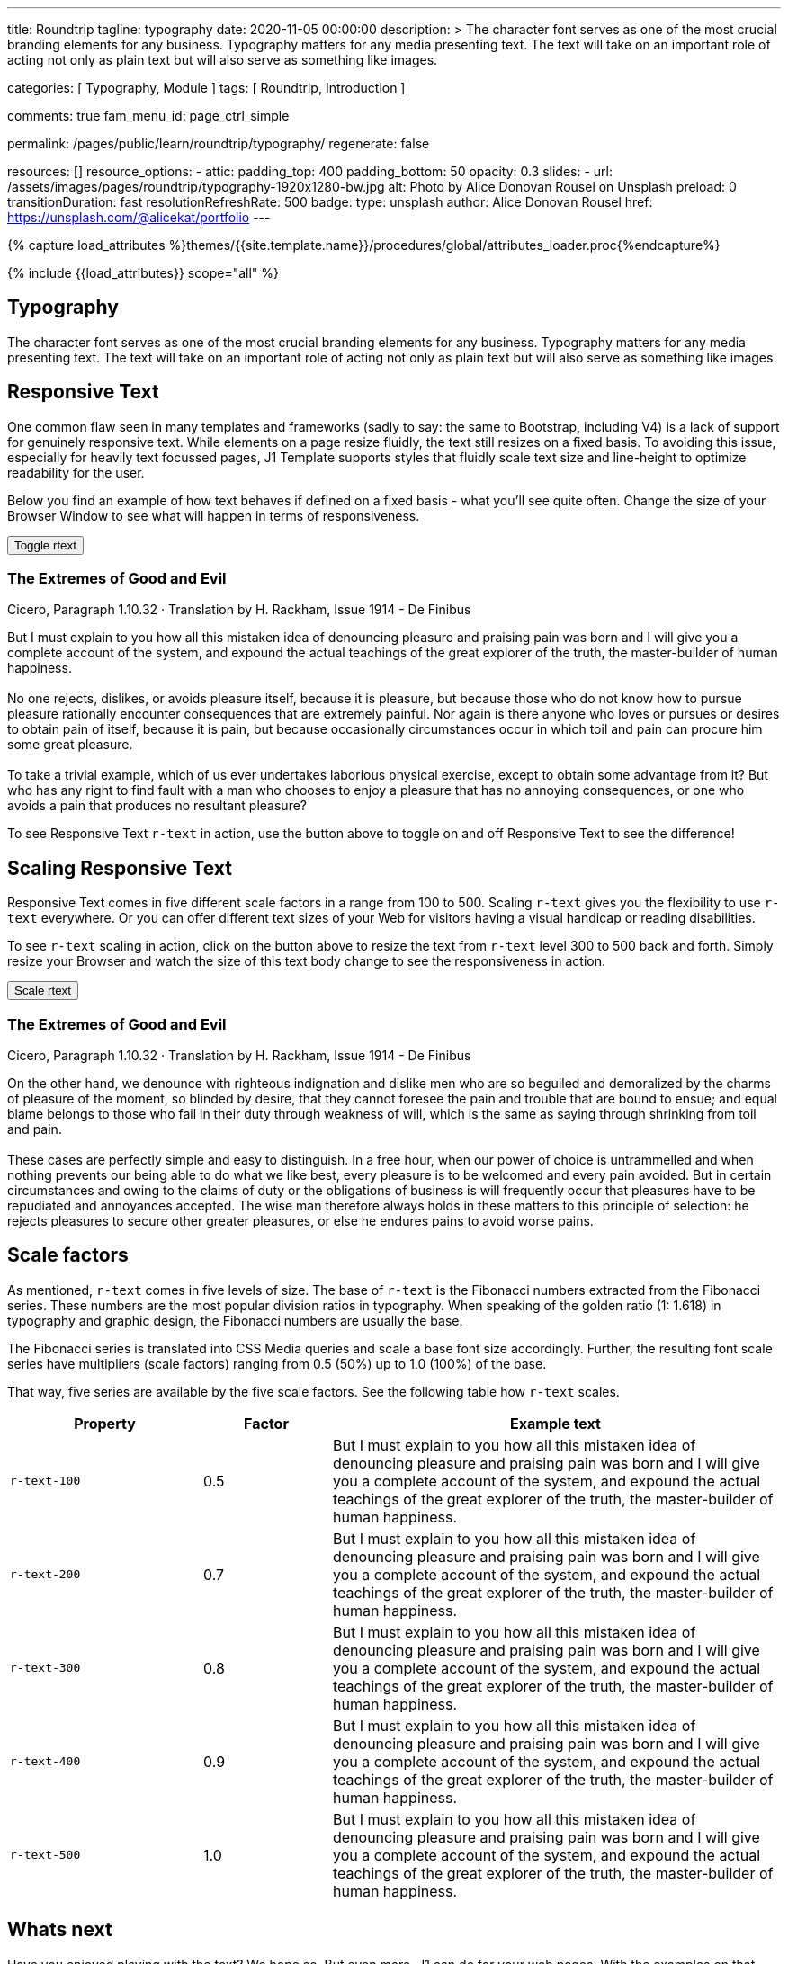 ---
title:                                  Roundtrip
tagline:                                typography
date:                                   2020-11-05 00:00:00
description: >
                                        The character font serves as one of the most crucial branding elements for
                                        any business. Typography matters for any media presenting text. The text will
                                        take on an important role of acting not only as plain text but will also serve
                                        as something like images.

categories:                             [ Typography, Module ]
tags:                                   [ Roundtrip, Introduction ]


comments:                               true
fam_menu_id:                            page_ctrl_simple

permalink:                              /pages/public/learn/roundtrip/typography/
regenerate:                             false

resources:                              []
resource_options:
  - attic:
      padding_top:                      400
      padding_bottom:                   50
      opacity:                          0.3
      slides:
        - url:                          /assets/images/pages/roundtrip/typography-1920x1280-bw.jpg
          alt:                          Photo by Alice Donovan Rousel on Unsplash
          preload:                      0
          transitionDuration:           fast
          resolutionRefreshRate:        500
          badge:
            type:                       unsplash
            author:                     Alice Donovan Rousel
            href:                       https://unsplash.com/@alicekat/portfolio
---

// Page Initializer
// =============================================================================
// Enable the Liquid Preprocessor
:page-liquid:

// Set (local) page attributes here
// -----------------------------------------------------------------------------
// :page--attr:                         <attr-value>
:images-dir:                            {imagesdir}/pages/roundtrip/100_present_images

//  Load Liquid procedures
// -----------------------------------------------------------------------------
{% capture load_attributes %}themes/{{site.template.name}}/procedures/global/attributes_loader.proc{%endcapture%}

// Load page attributes
// -----------------------------------------------------------------------------
{% include {{load_attributes}} scope="all" %}


// Page content
// ~~~~~~~~~~~~~~~~~~~~~~~~~~~~~~~~~~~~~~~~~~~~~~~~~~~~~~~~~~~~~~~~~~~~~~~~~~~~~

== Typography

The character font serves as one of the most crucial branding elements for
any business. Typography matters for any media presenting text. The text will
take on an important role of acting not only as plain text but will also serve
as something like images.

== Responsive Text

One common flaw seen in many templates and frameworks (sadly to say: the same
to Bootstrap, including V4) is a lack of support for genuinely responsive text.
While elements on a page resize fluidly, the text still resizes on a fixed basis.
To avoiding this issue, especially for heavily text focussed pages, J1 Template
supports styles that fluidly scale text size and line-height to optimize
readability for the user.

Below you find an example of how text behaves if defined on a fixed basis -
what you'll see quite often. Change the size of your Browser Window to see
what will happen in terms of responsiveness.

++++
<div>
  <button type="button" name="toggle-r-text" class="btn btn-primary btn-raised btn-flex mt-3 mb-3">
    <i class="toggle-button mdi mdi-toggle-switch-off mdi-lg mdi-md-bg-primary-50 mr-1"></i>
    Toggle rtext
  </button>
  <div class="mb-4">
    <div class="content">
      <!-- jadams, 2020-11-15: adjusted heading levels (Google optimisation) -->
      <h3 class="notoc">The Extremes of Good and Evil</h3>
      <p class="small notoc text-gray mb-3">Cicero, Paragraph 1.10.32 · Translation by H. Rackham, Issue 1914 - De Finibus</p>
      <p class="toggle-description no-r-text">
        But I must explain to you how all this mistaken idea of denouncing
        pleasure and praising pain was born and I will give you a complete
        account of the system, and expound the actual teachings of the great
        explorer of the truth, the master-builder of human happiness.
        <br/><br/>
        No one rejects, dislikes, or avoids pleasure itself, because it is
        pleasure, but because those who do not know how to pursue pleasure
        rationally encounter consequences that are extremely painful. Nor
        again is there anyone who loves or pursues or desires to obtain pain
        of itself, because it is pain, but because occasionally circumstances
        occur in which toil and pain can procure him some great pleasure.
        <br/><br/>
        To take a trivial example, which of us ever undertakes laborious
        physical exercise, except to obtain some advantage from it? But who
        has any right to find fault with a man who chooses to enjoy a pleasure
        that has no annoying consequences, or one who avoids a pain that
        produces no resultant pleasure?
      </p>
    </div>
  </div>
</div>

<script>
  $('button[name="toggle-r-text"]').on('click', function (e) {
    $('p.toggle-description').toggleClass('no-r-text r-text-300');
    $('.toggle-button').toggleClass('mdi-toggle-switch-off mdi-toggle-switch');
  });
</script>
++++

To see Responsive Text `r-text` in action, use the button above to toggle on
and off Responsive Text to see the difference!

== Scaling Responsive Text

Responsive Text comes in five different scale factors in a range from 100 to
500. Scaling `r-text` gives you the flexibility to use `r-text` everywhere. Or
you can offer different text sizes of your Web for visitors having a visual
handicap or reading disabilities.

To see `r-text` scaling in action, click on the button above to resize
the text from `r-text` level 300 to 500 back and forth. Simply resize
your Browser and watch the size of this text body change to see the
responsiveness in action.

++++
<div>
  <button type="button" name="scale-r-text" class="btn btn-primary btn-raised btn-flex mt-3 mb-3">
    <i class="scale-button mdi mdi-arrow-up mdi-lg mdi-md-bg-primary-50 mr-1"></i>
    Scale rtext
  </button>
  <div class="mb-4">
    <div class="content">
      <!-- jadams, 2020-11-15: adjusted heading levels (Google optimisation) -->
      <h3 class="notoc">The Extremes of Good and Evil</h3>
      <p class="small notoc text-gray mb-3">Cicero, Paragraph 1.10.32 · Translation by H. Rackham, Issue 1914 - De Finibus</p>
      <p class="scale-description r-text-300">
        On the other hand, we denounce with righteous indignation and dislike men who
        are so beguiled and demoralized by the charms of pleasure of the moment, so
        blinded by desire, that they cannot foresee the pain and trouble that are
        bound to ensue; and equal blame belongs to those who fail in their duty through
        weakness of will, which is the same as saying through shrinking from toil and pain.
        <br/><br/>
        These cases are perfectly simple and easy to distinguish. In a free hour, when
        our power of choice is untrammelled and when nothing prevents our being able to
        do what we like best, every pleasure is to be welcomed and every pain avoided.
        But in certain circumstances and owing to the claims of duty or the obligations
        of business is will frequently occur that pleasures have to be repudiated and
        annoyances accepted. The wise man therefore always holds in these matters to
        this principle of selection: he rejects pleasures to secure other greater
        pleasures, or else he endures pains to avoid worse pains.
      </p>
    </div>
  </div>
</div>

<script>
  $('button[name="scale-r-text"]').on('click', function (e) {
    $('p.scale-description').toggleClass('r-text-300 r-text-500');
    $('.scale-button').toggleClass('mdi-arrow-up mdi-arrow-down');
  });
</script>
++++

== Scale factors

As mentioned, `r-text` comes in five levels of size. The base of `r-text` is
the Fibonacci numbers extracted from the Fibonacci series. These numbers are
the most popular division ratios in typography. When speaking of the golden
ratio (1: 1.618) in typography and graphic design, the Fibonacci numbers are
usually the base.

The Fibonacci series is translated into CSS Media queries and scale a base
font size accordingly. Further, the resulting font scale series have
multipliers (scale factors) ranging from 0.5 (50%) up to 1.0 (100%) of the
base.

That way, five series are available by the five scale factors. See the following
table how `r-text` scales.

[cols="3,2,7a", options="header", role="rtable"]
|===============================================================================
|Property | Factor |Example text

|`r-text-100`
|0.5
|
[role="r-text-100"]
But I must explain to you how all this mistaken idea of denouncing
pleasure and praising pain was born and I will give you a complete
account of the system, and expound the actual teachings of the great
explorer of the truth, the master-builder of human happiness.
|`r-text-200`
|0.7
|
[role="r-text-200"]
But I must explain to you how all this mistaken idea of denouncing
pleasure and praising pain was born and I will give you a complete
account of the system, and expound the actual teachings of the great
explorer of the truth, the master-builder of human happiness.

|`r-text-300`
|0.8
|
[role="r-text-300"]
But I must explain to you how all this mistaken idea of denouncing
pleasure and praising pain was born and I will give you a complete
account of the system, and expound the actual teachings of the great
explorer of the truth, the master-builder of human happiness.

|`r-text-400`
|0.9
|
[role="r-text-400"]
But I must explain to you how all this mistaken idea of denouncing
pleasure and praising pain was born and I will give you a complete
account of the system, and expound the actual teachings of the great
explorer of the truth, the master-builder of human happiness.

|`r-text-500`
|1.0
|
[role="r-text-500"]
But I must explain to you how all this mistaken idea of denouncing
pleasure and praising pain was born and I will give you a complete
account of the system, and expound the actual teachings of the great
explorer of the truth, the master-builder of human happiness.

|===============================================================================

== Whats next

Have you enjoyed playing with the text? We hope so. But even more, J1 can do for
your web pages. With the examples on that page, icons were used to support the
meaning of what was grouped as text.

J1 Template supports popular icons font sets like:

* Material Design Icons
* FontAwesome Icons V5
* Iconify

Would you like learn more about icons? The next example page focus on what's
possible using link:{roundtrip-icon-fonts}[icon fonts, {browser-window--new}].

== Leave a comment
